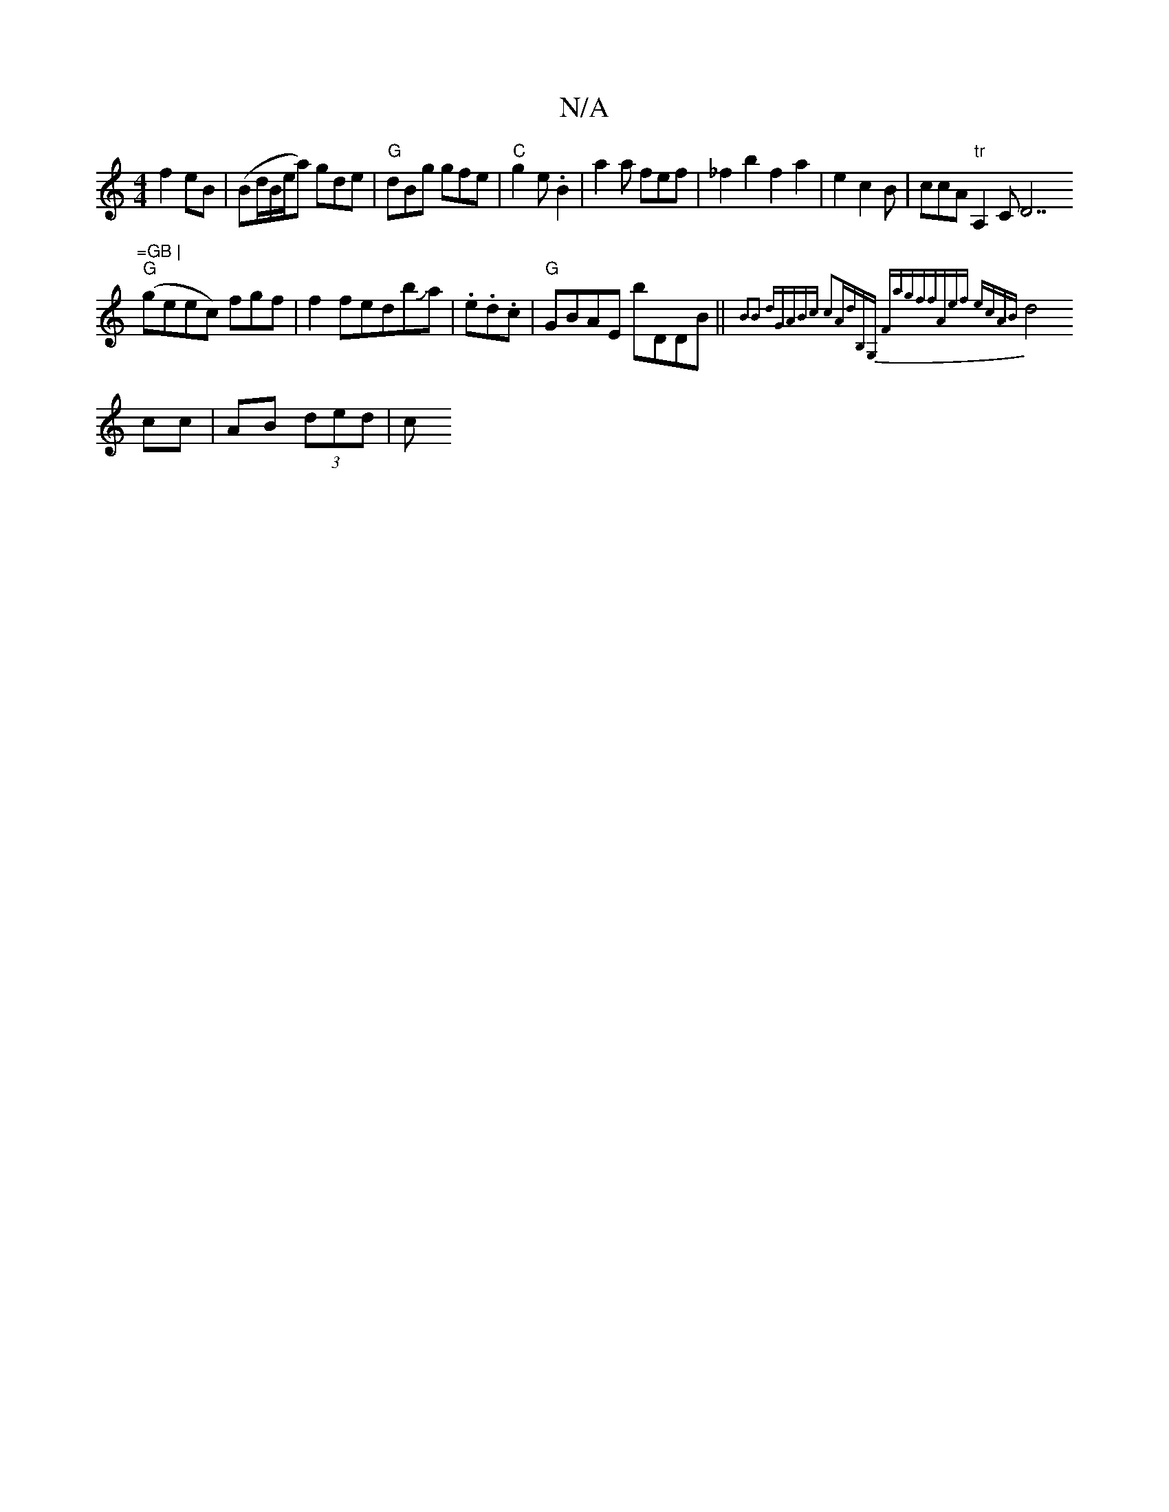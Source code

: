 X:1
T:N/A
M:4/4
R:N/A
K:Cmajor
f2eB| (Bd/B/e/a) gde|"G"dBg gfe|"C"g2e .B2|a2a fef|_f2b2 f2 a2|e2 c2 B | ccA "tr"A,2 C" "D7"=GB |
"G"(geec) fgf|f2fedbJa|.e.d.c|"G"GBAE bDDB||{5/B2B2) dG|ABc c2A|dB,G, Fagf|fAef ecAB|
d4 cc|AB (3ded|c